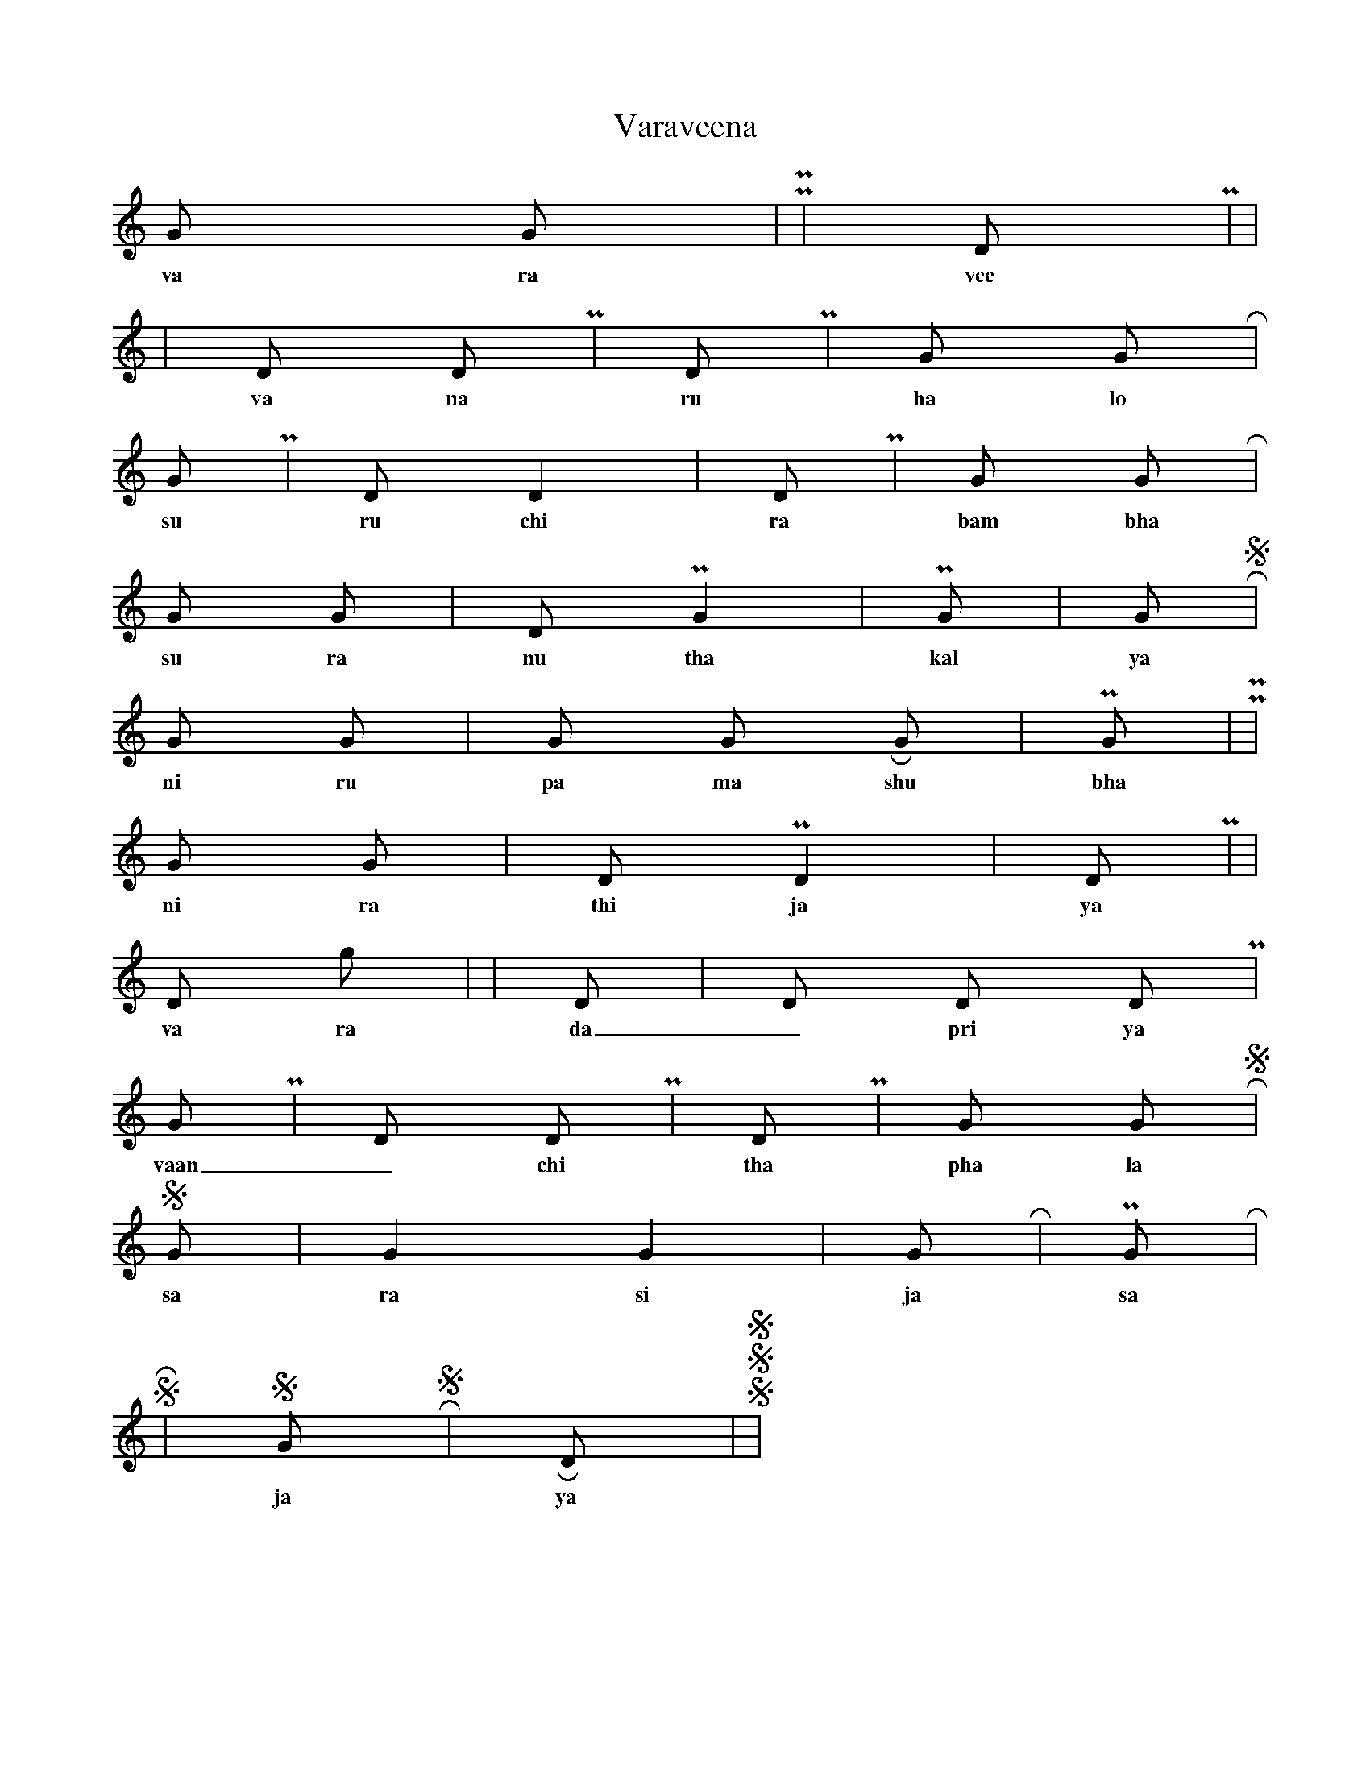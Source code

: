 X:1
T: Varaveena
Taala: 2 | 4 | 2 | 4
K:C
G G | P2 P2 | D P | s2 s2 |
w: va ra vee na mru du pa ni
r s | D D P2 | D P | G G R2 |
w: va na ru ha lo cha na raa _ ni
G P | D s D2 | D P | G G R2 |
w: su ru chi ra bam bha ra ve _ ni
G G | D P G2 | P G | G R S2 |
w: su ra nu tha kal ya _ _ _ ni
G G | G G R G | P G | P2 P2 |
w: ni ru pa ma shu bha gu na lo la
G G | D P D2 | D P | s2 s2 |
w: ni ra thi ja ya pra da see la 
D g | r r s s | D s | D D D P |
w: va ra da _ pri ya ran ga naa _ ya ki
G P | D s D P | D P | G G R S |
w: vaan _ chi tha pha la daa _ _ _ ya ki
S G | G2 G2 | G R | P G R2 |
w: sa ra si ja sa na ja na ni
S R | S G R S | R D | S2 S S2 |
w: ja ya ja ya ja ya ja ya ja ya